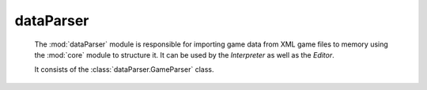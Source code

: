 .. Copyright (c) 2013 ICRL
   See the file license.txt for copying permission.

dataParser
==============================

	The :mod:`dataParser` module is responsible for importing game data from XML game files to memory using the :mod:`core` module to structure it. It can be used by the `Interpreter` as well as the `Editor`.

	It consists of the :class:`dataParser.GameParser` class.

	.. automodule:: dataParser
	   :members: